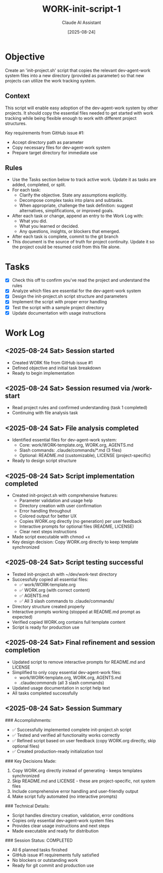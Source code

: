 #+TITLE: WORK-init-script-1
#+AUTHOR: Claude AI Assistant
#+DATE: [2025-08-24]
#+STARTUP: overview logdone lognoteclock-out lognotedone
#+TODO: TODO(t) STRT(s) WAIT(w) | DONE(d) CANCELLED(c)
#+FILETAGS: :work:

* Objective
:PROPERTIES:
:CREATED:     [2025-08-24]
:GITHUB:      [[https://github.com/farra/dev-agent-work/issues/1][Issue #1]]
:END:

Create an 'init-project.sh' script that copies the relevant dev-agent-work system files into a new directory (provided as parameter) so that new projects can utilize the work tracking system.

** Context

This script will enable easy adoption of the dev-agent-work system by other projects. It should copy the essential files needed to get started with work tracking while being flexible enough to work with different project structures.

Key requirements from GitHub issue #1:
- Accept directory path as parameter
- Copy necessary files for dev-agent-work system
- Prepare target directory for immediate use

** Rules
- Use the Tasks section below to track active work. Update it as tasks are added, completed, or split.
- For each task:
  - Clarify the objective. State any assumptions explicitly.
  - Decompose complex tasks into plans and subtasks.
  - When appropriate, challenge the task definition: suggest alternatives, simplifications, or improved goals.
- After each task or change, append an entry to the Work Log with:
  - What you did.
  - What you learned or decided.
  - Any questions, insights, or blockers that emerged.
- After each task is complete, commit to the git branch
- This document is the source of truth for project continuity. Update it so the project could be resumed cold from this file alone.

* Tasks
- [X] Check this off to confirm you've read the project and understand the rules
- [X] Analyze which files are essential for the dev-agent-work system
- [X] Design the init-project.sh script structure and parameters
- [X] Implement the script with proper error handling
- [X] Test the script with a sample project directory
- [X] Update documentation with usage instructions

* Work Log
** <2025-08-24 Sat> Session started
- Created WORK file from GitHub issue #1
- Defined objective and initial task breakdown
- Ready to begin implementation

** <2025-08-24 Sat> Session resumed via /work-start
- Read project rules and confirmed understanding (task 1 completed)
- Continuing with file analysis task

** <2025-08-24 Sat> File analysis completed
- Identified essential files for dev-agent-work system:
  - Core: work/WORK-template.org, WORK.org, AGENTS.md
  - Slash commands: .claude/commands/*.md (3 files)
  - Optional: README.md (customizable), LICENSE (project-specific)
- Ready to design script structure

** <2025-08-24 Sat> Script implementation completed
- Created init-project.sh with comprehensive features:
  - Parameter validation and usage help
  - Directory creation with user confirmation
  - Error handling throughout
  - Colored output for better UX
  - Copies WORK.org directly (no generation) per user feedback
  - Interactive prompts for optional files (README, LICENSE)
  - Clear next steps instructions
- Made script executable with chmod +x
- Key design decision: Copy WORK.org directly to keep template synchronized

** <2025-08-24 Sat> Script testing successful
- Tested init-project.sh with ~/dev/work-test directory
- Successfully copied all essential files:
  - ✅ work/WORK-template.org
  - ✅ WORK.org (with correct content)
  - ✅ AGENTS.md
  - ✅ All 3 slash commands to .claude/commands/
- Directory structure created properly
- Interactive prompts working (stopped at README.md prompt as expected)
- Verified copied WORK.org contains full template content
- Script is ready for production use

** <2025-08-24 Sat> Final refinement and session completion
- Updated script to remove interactive prompts for README.md and LICENSE
- Simplified to only copy essential dev-agent-work files:
  - work/WORK-template.org, WORK.org, AGENTS.md
  - .claude/commands/ (all 3 slash commands)
- Updated usage documentation in script help text
- All tasks completed successfully

** <2025-08-24 Sat> Session Summary
### Accomplishments:
- ✅ Successfully implemented complete init-project.sh script
- ✅ Tested and verified all functionality works correctly
- ✅ Refined script based on user feedback (copy WORK.org directly, skip optional files)
- ✅ Created production-ready initialization tool

### Key Decisions Made:
1. Copy WORK.org directly instead of generating - keeps templates synchronized
2. Skip README.md and LICENSE - these are project-specific, not system files
3. Include comprehensive error handling and user-friendly output
4. Make script fully automated (no interactive prompts)

### Technical Details:
- Script handles directory creation, validation, error conditions
- Copies only essential dev-agent-work system files
- Provides clear usage instructions and next steps
- Made executable and ready for distribution

### Session Status: COMPLETED
- All 6 planned tasks finished
- GitHub issue #1 requirements fully satisfied
- No blockers or outstanding work
- Ready for git commit and production use